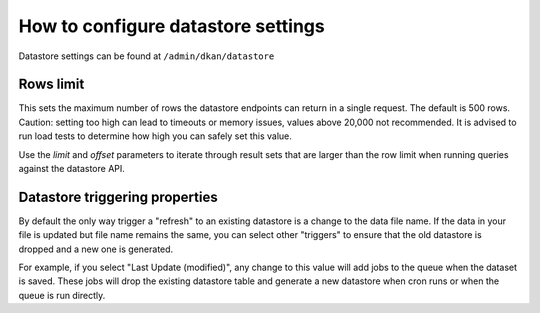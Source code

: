 How to configure datastore settings
===================================

Datastore settings can be found at ``/admin/dkan/datastore``

Rows limit
----------
This sets the maximum number of rows the datastore endpoints can return in a single request. The default is 500 rows. Caution: setting too high can lead to timeouts or memory issues, values above 20,000 not recommended. It is advised to run load tests to determine how high you can safely set this value.

Use the *limit* and *offset* parameters to iterate through result sets that are larger than the row limit when running queries against the datastore API.

Datastore triggering properties
-------------------------------
By default the only way trigger a "refresh" to an existing datastore is a change to the data file name. If the data in your file is updated but file name remains the same, you can select other "triggers" to ensure that the old datastore is dropped and a new one is generated.

For example, if you select "Last Update (modified)", any change to this value will add jobs to the queue when the dataset is saved. These jobs will drop the existing datastore table and generate a new datastore when cron runs or when the queue is run directly.
